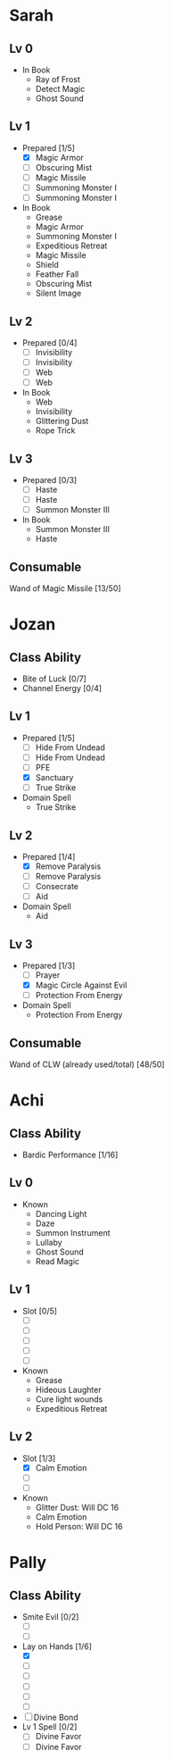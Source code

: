 * Sarah
** Lv 0
   - In Book
     - Ray of Frost
     - Detect Magic
     - Ghost Sound
** Lv 1
   - Prepared [1/5]
     - [X] Magic Armor
     - [ ] Obscuring Mist
     - [ ] Magic Missile
     - [ ] Summoning Monster I
     - [ ] Summoning Monster I
   - In Book
     - Grease
     - Magic Armor
     - Summoning Monster I
     - Expeditious Retreat
     - Magic Missile
     - Shield
     - Feather Fall
     - Obscuring Mist
     - Silent Image
** Lv 2
   - Prepared [0/4]
     - [ ] Invisibility
     - [ ] Invisibility
     - [ ] Web
     - [ ] Web
   - In Book
     - Web
     - Invisibility
     - Glittering Dust
     - Rope Trick
** Lv 3
   - Prepared [0/3]
     - [ ] Haste
     - [ ] Haste
     - [ ] Summon Monster III
   - In Book
     - Summon Monster III
     - Haste
** Consumable
Wand of Magic Missile [13/50]
* Jozan
** Class Ability
   - Bite of Luck [0/7]
   - Channel Energy [0/4]
** Lv 1
   - Prepared [1/5]
     - [ ] Hide From Undead
     - [ ] Hide From Undead
     - [ ] PFE
     - [X] Sanctuary
     - [ ] True Strike
   - Domain Spell
     - True Strike
** Lv 2
   - Prepared [1/4]
     - [X] Remove Paralysis
     - [ ] Remove Paralysis
     - [ ] Consecrate
     - [ ] Aid
   - Domain Spell
     - Aid
** Lv 3
   - Prepared [1/3]
     - [ ] Prayer
     - [X] Magic Circle Against Evil
     - [ ] Protection From Energy
   - Domain Spell
     - Protection From Energy

** Consumable 
Wand of CLW (already used/total) [48/50]
* Achi
** Class Ability
   - Bardic Performance [1/16]
** Lv 0
   - Known
     - Dancing Light
     - Daze
     - Summon Instrument
     - Lullaby
     - Ghost Sound
     - Read Magic
       
** Lv 1
   - Slot [0/5]
     - [ ]
     - [ ]
     - [ ]
     - [ ]
     - [ ]
   - Known
     - Grease
     - Hideous Laughter
     - Cure light wounds
     - Expeditious Retreat
** Lv 2
   - Slot [1/3]
     * [X] Calm Emotion
     * [ ]
     * [ ]
   - Known
     * Glitter Dust: Will DC 16
     * Calm Emotion
     * Hold Person: Will DC 16
* Pally
** Class Ability
   - Smite Evil [0/2]
     * [ ]
     * [ ]
   - Lay on Hands [1/6]
     * [X]
     * [ ]
     * [ ]
     * [ ]
     * [ ]
     * [ ]
   - [ ] Divine Bond
   - Lv 1 Spell [0/2]
     - [ ] Divine Favor
     - [ ] Divine Favor
